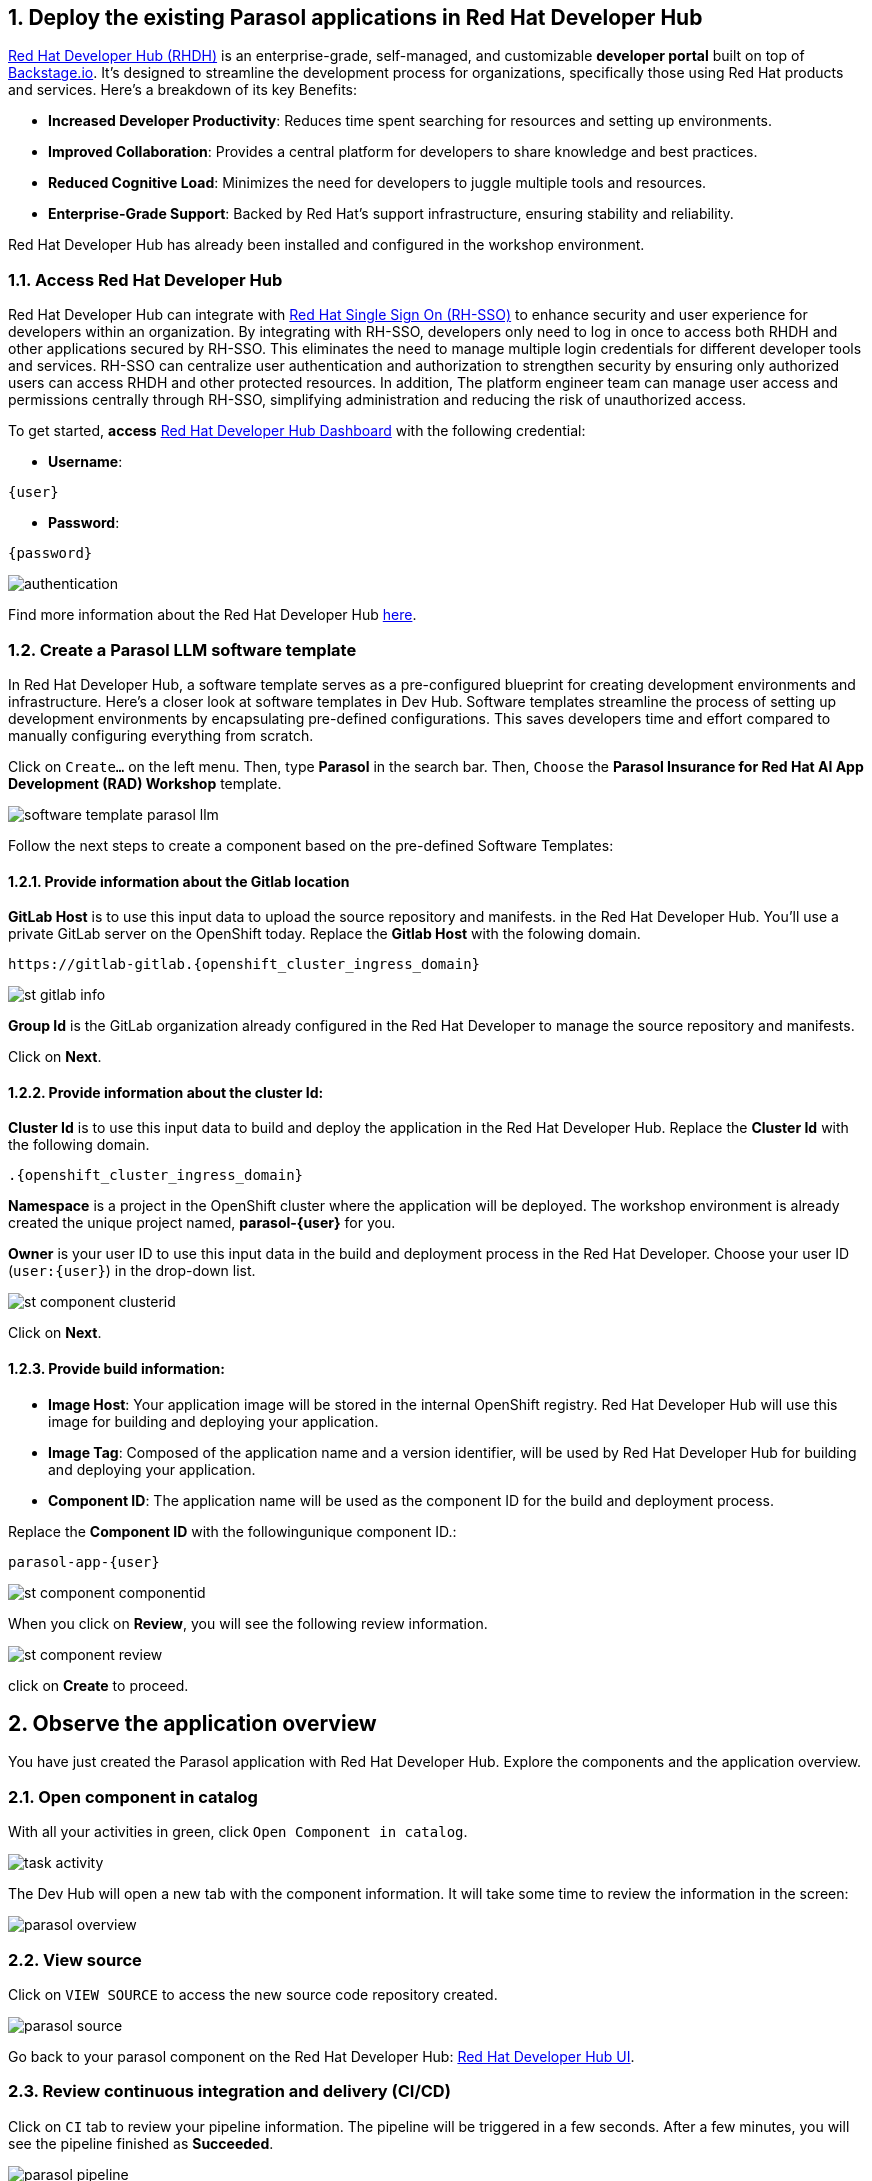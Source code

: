 :imagesdir: ../assets/images
:sectnums:

== Deploy the existing Parasol applications in Red Hat Developer Hub

https://access.redhat.com/products/red-hat-developer-hub[Red Hat Developer Hub (RHDH)^] is an enterprise-grade, self-managed, and customizable *developer portal* built on top of https://backstage.io/[Backstage.io^]. It's designed to streamline the development process for organizations, specifically those using Red Hat products and services. Here's a breakdown of its key Benefits:

* *Increased Developer Productivity*: Reduces time spent searching for resources and setting up environments.
* *Improved Collaboration*: Provides a central platform for developers to share knowledge and best practices.
* *Reduced Cognitive Load*: Minimizes the need for developers to juggle multiple tools and resources.
* *Enterprise-Grade Support*: Backed by Red Hat's support infrastructure, ensuring stability and reliability.

Red Hat Developer Hub has already been installed and configured in the workshop environment.

=== Access Red Hat Developer Hub

Red Hat Developer Hub can integrate with https://access.redhat.com/products/red-hat-single-sign-on/[Red Hat Single Sign On (RH-SSO)^] to enhance security and user experience for developers within an organization. By integrating with RH-SSO, developers only need to log in once to access both RHDH and other applications secured by RH-SSO. This eliminates the need to manage multiple login credentials for different developer tools and services. RH-SSO can centralize user authentication and authorization to strengthen security by ensuring only authorized users can access RHDH and other protected resources. In addition, The platform engineer team can manage user access and permissions centrally through RH-SSO, simplifying administration and reducing the risk of unauthorized access.

To get started, *access* https://keycloak-backstage.{openshift_cluster_ingress_domain}[Red Hat Developer Hub Dashboard^] with the following credential:

* *Username*: 

[.console-input]
[source,yaml,subs="attributes"]
----
{user}
----

* *Password*: 

[.console-input]
[source,yaml,subs="attributes"]
----
{password}
----
 
image::devhub/authentication.png[]

Find more information about the Red Hat Developer Hub https://developers.redhat.com/rhdh[here^].

=== Create a Parasol LLM software template

In Red Hat Developer Hub, a software template serves as a pre-configured blueprint for creating development environments and infrastructure. Here's a closer look at software templates in Dev Hub. Software templates streamline the process of setting up development environments by encapsulating pre-defined configurations. This saves developers time and effort compared to manually configuring everything from scratch.

Click on `Create...` on the left menu. Then, type *Parasol* in the search bar. Then, `Choose` the *Parasol Insurance for Red Hat AI App Development (RAD) Workshop* template.

image::devhub/software_template_parasol_llm.png[]

Follow the next steps to create a component based on the pre-defined Software Templates:

==== Provide information about the Gitlab location

*GitLab Host* is to use this input data to upload the source repository and manifests. in the Red Hat Developer Hub. You'll use a private GitLab server on the OpenShift today. Replace the *Gitlab Host* with the folowing domain.

[.console-input]
[source,bash,subs="attributes"]
----
https://gitlab-gitlab.{openshift_cluster_ingress_domain}
----

image::devhub/st_gitlab_info.png[]  

*Group Id* is the GitLab organization already configured in the Red Hat Developer to manage the source repository and manifests.

Click on *Next*.

==== Provide information about the cluster Id:

*Cluster Id* is to use this input data to build and deploy the application in the Red Hat Developer Hub. Replace the *Cluster Id* with the following domain.

[.console-input]
[source,bash,subs="attributes"]
----
.{openshift_cluster_ingress_domain}
----

*Namespace* is a project in the OpenShift cluster where the application will be deployed. The workshop environment is already created the unique project named, *parasol-{user}* for you.

*Owner* is your user ID to use this input data in the build and deployment process in the Red Hat Developer. Choose your user ID (`user:{user}`) in the drop-down list.

image::devhub/st_component_clusterid.png[]  

Click on *Next*.

==== Provide build information:

* *Image Host*: Your application image will be stored in the internal OpenShift registry. Red Hat Developer Hub will use this image for building and deploying your application.
* *Image Tag*: Composed of the application name and a version identifier, will be used by Red Hat Developer Hub for building and deploying your application.
* *Component ID*: The application name will be used as the component ID for the build and deployment process.

Replace the *Component ID* with the followingunique component ID.: 

[.console-input]
[source,bash,subs="attributes"]
----
parasol-app-{user}
----

image::devhub/st_component_componentid.png[]  

When you click on *Review*, you will see the following review information.

image::devhub/st_component_review.png[]  

click on *Create* to proceed.

== Observe the application overview

You have just created the Parasol application with Red Hat Developer Hub. Explore the components and the application overview.

=== Open component in catalog

With all your activities in green, click `Open Component in catalog`. 

image::devhub/task_activity.png[]

The Dev Hub will open a new tab with the component information. It will take some time to review the information in the screen:

image::devhub/parasol_overview.png[] 

=== View source

Click on `VIEW SOURCE` to access the new source code repository created.

image::devhub/parasol_source.png[] 

Go back to your parasol component on the Red Hat Developer Hub: https://backstage-backstage.{openshift_cluster_ingress_domain}/catalog/default/component/parasol-app-{user}[Red Hat Developer Hub UI^].

=== Review continuous integration and delivery (CI/CD)

Click on `CI` tab to review your pipeline information. The pipeline will be triggered in a few seconds. After a few minutes, you will see the pipeline finished as *Succeeded*.

image::devhub/parasol_pipeline.png[] 

Click on `CD` to review ArgoCD History.

image::devhub/frontend_argohistory.png[] 

Click on `TOPOLOGY` to review your deployment status. Then, you will see the deployment *parasol-app-{user}* in the Topology.

image::devhub/parasol_deployment.png[]

=== Verify the deployment

Access the https://frontend-app-{user}-globex-devhub-{user}.{openshift_cluster_ingress_domain}[Parasol web page^] to verify everything is working as expected.

image::devhub/parasol_ui_web.png[]

Now, you've confirmed what the existing Parasol application look like and how it works.

== Log in Red Hat OpenShift Dev Spaces

Go back to the https://backstage-backstage.{openshift_cluster_ingress_domain}/catalog/default/component/frontend-app-{user}[Parasol component^] in the Red Hat Developer Hub. From the *OVERVIEW* tab click on `OpenShift Dev Spaces (VS Code)` to make the necessary source code changes.

image::devhub/frontend_devspaces.png[frontend_devspaces, 700]

Click on `Log in with OpenShift`.

image::devhub/devspaces_login.png[devspaces_login, 700]

Log in with the following OpenShift credential on the Red Hat Single Sign-On (RH-SSO) page.

 ** *Username*: `{user}`
 ** *Password*: `{password}`

Authorize the access by click on *Allow selected permissions*.

image::devhub/devspaces_authorize.png[devspaces_authorize, 600]

Log in GitLab using your credentials.

 ** *Username*: `{user}`
 ** *Password*: `{password}`

image::devhub/gitlab_authentication.png[gitlab_authentication, 600]

Authorize *devspaces* to use your account by clicking on the *Authorize* button.

image::devhub/devspaces_authorize_user.png[devspaces_authorize_user, 600]

Wait for your Red Hat OpenShift Dev Spaces workspace to be ready. This can take a few minutes. 

You will see a loading screen while the workspace is being provisioned, where Red Hat OpenShift Dev Spaces is creating a workspace based on a devfile stored in the source code repository, which can be customized to include your tools and configuration.

image::devhub/devspaces_loading.png[devspaces_loading, 700]

*NOTE*: In case you fail to start the workspace, you can click on *close running workspace and restart*, then it works fine.

image::devhub/devspaces_error.png[devspaces_error, 700]

Confirm the access by clicking *"Yes, I trust the authors"*.

image::devhub/devspaces_trustauthors.png[devspaces_trustauthors, 800]

Then, you should see this.

image::devhub/devspaces_view.png[devspaces_view, 800]